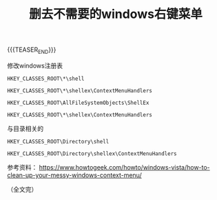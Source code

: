 #+BEGIN_COMMENT
.. title: 删去不需要的windows右键菜单
.. slug: tweak-windows-shell-context-menu
.. date: 2022-11-10 09:45:22 UTC+08:00
.. tags: windows, context-menu, registry, regedit
.. category: windows
.. link:
.. description:
.. type: text
.. status: draft
#+END_COMMENT
#+OPTIONS: num:nil

#+TITLE: 删去不需要的windows右键菜单

{{{TEASER_END}}}

修改windows注册表

#+begin_src
HKEY_CLASSES_ROOT\*\shell
#+end_src

#+begin_src
HKEY_CLASSES_ROOT\*\shellex\ContextMenuHandlers
#+end_src

#+begin_src
HKEY_CLASSES_ROOT\AllFileSystemObjects\ShellEx
#+end_src

#+begin_src
HKEY_CLASSES_ROOT\*\shellex\ContextMenuHandlers
#+end_src

与目录相关的
#+begin_src
HKEY_CLASSES_ROOT\Directory\shell
#+end_src

#+begin_src
HKEY_CLASSES_ROOT\Directory\shellex\ContextMenuHandlers
#+end_src

参考资料：
https://www.howtogeek.com/howto/windows-vista/how-to-clean-up-your-messy-windows-context-menu/

（全文完）
